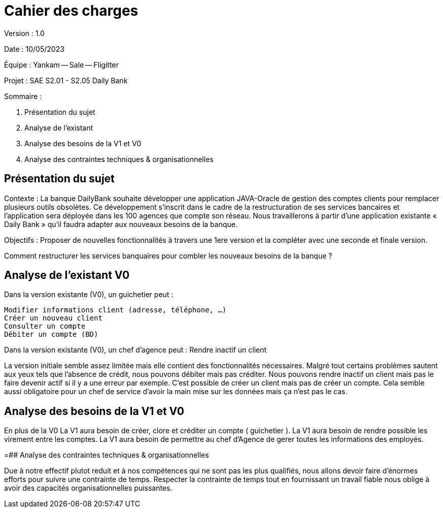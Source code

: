 # Cahier des charges

Version : 1.0

Date : 10/05/2023

Équipe : Yankam -- Sale -- Fligitter

Projet : SAE S2.01 - S2.05 Daily Bank

Sommaire :

1. Présentation du sujet
2. Analyse de l'existant
3. Analyse des besoins de la V1 et V0
4. Analyse des contraintes techniques & organisationnelles

:toc:


## Présentation du sujet

Contexte : La banque DailyBank souhaite développer une application JAVA-Oracle de gestion des comptes clients pour remplacer plusieurs outils obsolètes. 
           Ce développement s’inscrit dans le cadre de la restructuration de ses services bancaires et l’application sera déployée dans les 100 agences que compte son réseau. 
           Nous travaillerons à partir d’une application existante « Daily Bank » qu’il faudra adapter aux nouveaux besoins de la banque.

Objectifs : Proposer de nouvelles fonctionnalités à travers une 1ere version et la compléter avec une seconde et finale version.

Comment restructurer les services banquaires pour combler les nouveaux besoins de la banque ?

## Analyse de l'existant V0

Dans la version existante (V0), un guichetier peut :

  Modifier informations client (adresse, téléphone, …)
  Créer un nouveau client
  Consulter un compte
  Débiter un compte (BD)

Dans la version existante (V0), un chef d’agence peut :
  Rendre inactif un client

La version initiale semble assez limitée mais elle contient des fonctionnalités nécessaires.
Malgré tout certains problèmes sautent aux yeux tels que l'absence de crédit, nous pouvons débiter mais pas créditer.
Nous pouvons rendre inactif un client mais pas le faire devenir actif si il y a une erreur par exemple.
C'est possible de créer un client mais pas de créer un compte.
Cela semble aussi obligatoire pour un chef de service d'avoir la main mise sur les données mais ça n'est pas le cas.

## Analyse des besoins de la V1 et V0

En plus de la V0
La V1 aura besoin de créer, clore et créditer un compte ( guichetier ).
La V1 aura besoin de rendre possible les virement entre les comptes.
La V1 aura besoin de permettre au chef d'Agence de gerer toutes les informations des employés.

=## Analyse des contraintes techniques & organisationnelles

Due à notre effectif plutot reduit et à nos compétences qui ne sont pas les plus qualifiés, nous allons devoir faire d'énormes efforts pour suivre une contrainte de temps.
Respecter la contrainte de temps tout en fournissant un travail fiable nous oblige à avoir des capacités organisationnelles puissantes.

